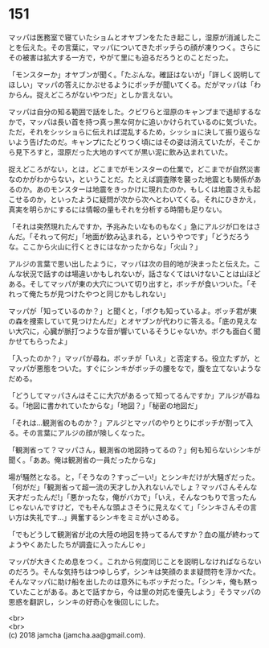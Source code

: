 #+OPTIONS: toc:nil
#+OPTIONS: \n:t

* 151

  マッパは医務室で寝ていたショムとオヤブンをたたき起こし，湿原が消滅したことを伝えた。その言葉に，マッパについてきたボッチらの顔が凍りつく。さらにその被害は拡大する一方で，やがて里にも迫るだろうとのことだった。

  「モンスターか」オヤブンが聞く。「たぶんな。確証はないが」「詳しく説明してほしい」マッパの答えにかぶせるようにボッチが聞いてくる。だがマッパは「わからん。捉えどころがないやつだ」としか言えない。

  マッパは自分の知る範囲で話をした。クビワらと湿原のキャンプまで退却するなかで，マッパは長い首を持つ真っ黒な何かに追いかけられているのに気づいた。ただ，それをシッショらに伝えれば混乱するため，シッショに決して振り返らないよう告げたのだ。キャンプにたどりつく頃にはその姿は消えていたが，そこから見下ろすと，湿原だった大地のすべてが黒い泥に飲み込まれていた。

  捉えどころがない，とは，どこまでがモンスターの仕業で，どこまでが自然災害なのかがわからない，ということだ。たとえば調査隊を襲った地震とも関係があるのか。あのモンスターは地震をきっかけに現れたのか，もしくは地震さえも起こせるのか，といったように疑問が次から次へとわいてくる。それにひきかえ，真実を明らかにするには情報の量もそれを分析する時間も足りない。

  「それは突然現れたんですか，予兆みたいなものもなく」急にアルジが口をはさんだ。「それって何だ」「地面が飲み込まれる，というやつです」「どうだろうな。ここから火山に行くときにはなかったからな」「火山？」

  アルジの言葉で思い出したように，マッパは次の目的地が決まったと伝えた。こんな状況で話すのは場違いかもしれないが，話さなくてはいけないことは山ほどある。そしてマッパが東の大穴について切り出すと，ボッチが食いついた。「それって俺たちが見つけたやつと同じかもしれない」

  マッパが「知っているのか？」と聞くと，「ボクも知っているよ。ボッチ君が東の森を捜索していて見つけたんだ」とオヤブンが代わりに答える。「底の見えない大穴に，心臓が脈打つような音が響いているそうじゃないか。ボクも面白く聞かせてもらったよ」

  「入ったのか？」マッパが尋ね，ボッチが「いえ」と否定する。役立たずが，とマッパが悪態をついた。すぐにシンキがボッチの腰をなで，腹を立てないようなだめる。

  「どうしてマッパさんはそこに大穴があるって知ってるんですか」アルジが尋ねる。「地図に書かれていたからな」「地図？」「秘密の地図だ」

  「それは…観測省のものか？」アルジとマッパのやりとりにボッチが割って入る。その言葉にアルジの顔が険しくなった。

  「観測省って？マッパさん，観測省の地図持ってるの？」何も知らないシンキが聞く。「ああ。俺は観測省の一員だったからな」

  場が騒然となる。と，「そうなの？すっごーい!」とシンキだけが大騒ぎだった。「何がだ」「観測省って超一流の天才しか入れないんでしょ？マッパさんそんな天才だったんだ!」「悪かったな，俺がバカで」「いえ，そんなつもりで言ったんじゃないんですけど，でもそんな頭よさそうに見えなくて」「シンキさんその言い方は失礼です…」興奮するシンキをミミがいさめる。

  「でもどうして観測省が北の大陸の地図を持ってるんですか？血の嵐が終わってようやくあたしたちが調査に入ったんじゃ」

  マッパが大きくため息をつく。これから何度同じことを説明しなければならないのだろう。そんな気持ちはつゆしらず，シンキは笑顔のまま疑問符を浮かべた。そんなマッパに助け船を出したのは意外にもボッチだった。「シンキ，俺も黙っていたことがある。あとで話すから，今は里の対応を優先しよう」そうマッパの思惑を翻訳し，シンキの好奇心を後回しにした。

  <br>
  <br>
  (c) 2018 jamcha (jamcha.aa@gmail.com).

  [[http://creativecommons.org/licenses/by-nc-sa/4.0/deed][file:http://i.creativecommons.org/l/by-nc-sa/4.0/88x31.png]]
